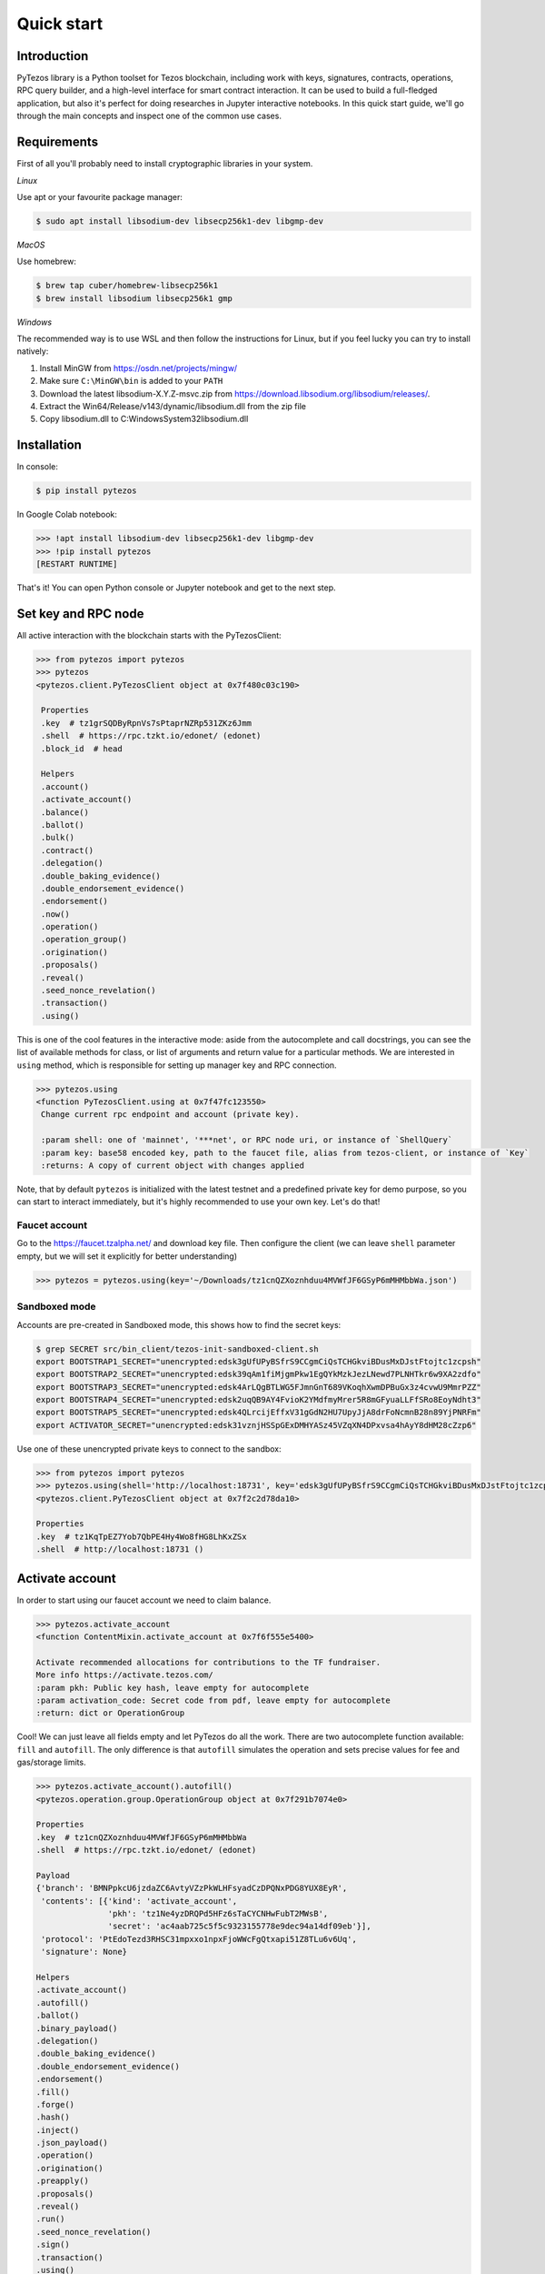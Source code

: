 Quick start
=============

Introduction
------------

PyTezos library is a Python toolset for Tezos blockchain, including work with keys, signatures, contracts, operations,
RPC query builder, and a high-level interface for smart contract interaction. It can be used to build a full-fledged
application, but also it's perfect for doing researches in Jupyter interactive notebooks.
In this quick start guide, we'll go through the main concepts and inspect one of the common use cases.

Requirements
------------

First of all you'll probably need to install cryptographic libraries in your system.

*Linux*

Use apt or your favourite package manager:

.. code-block::

   $ sudo apt install libsodium-dev libsecp256k1-dev libgmp-dev

*MacOS*

Use homebrew:

.. code-block::

   $ brew tap cuber/homebrew-libsecp256k1
   $ brew install libsodium libsecp256k1 gmp

*Windows*

The recommended way is to use WSL and then follow the instructions for Linux,
but if you feel lucky you can try to install natively:


#. Install MinGW from `https://osdn.net/projects/mingw/ <https://osdn.net/projects/mingw/>`_
#. Make sure ``C:\MinGW\bin`` is added to your ``PATH``
#. Download the latest libsodium-X.Y.Z-msvc.zip from `https://download.libsodium.org/libsodium/releases/ <https://download.libsodium.org/libsodium/releases/>`_.
#. Extract the Win64/Release/v143/dynamic/libsodium.dll from the zip file
#. Copy libsodium.dll to C:\Windows\System32\libsodium.dll

Installation
------------

In console:

.. code-block::

   $ pip install pytezos

In Google Colab notebook:

.. code-block:: python

   >>> !apt install libsodium-dev libsecp256k1-dev libgmp-dev
   >>> !pip install pytezos
   [RESTART RUNTIME]

That's it! You can open Python console or Jupyter notebook and get to the next step.

Set key and RPC node
--------------------

All active interaction with the blockchain starts with the PyTezosClient:

.. code-block:: python

   >>> from pytezos import pytezos
   >>> pytezos
   <pytezos.client.PyTezosClient object at 0x7f480c03c190>

    Properties
    .key  # tz1grSQDByRpnVs7sPtaprNZRp531ZKz6Jmm
    .shell  # https://rpc.tzkt.io/edonet/ (edonet)
    .block_id  # head

    Helpers
    .account()
    .activate_account()
    .balance()
    .ballot()
    .bulk()
    .contract()
    .delegation()
    .double_baking_evidence()
    .double_endorsement_evidence()
    .endorsement()
    .now()
    .operation()
    .operation_group()
    .origination()
    .proposals()
    .reveal()
    .seed_nonce_revelation()
    .transaction()
    .using()

This is one of the cool features in the interactive mode: aside from the autocomplete and call docstrings,
you can see the list of available methods for class, or list of arguments and return value for a particular methods.
We are interested in ``using`` method, which is responsible for setting up manager key and RPC connection.

.. code-block:: python

   >>> pytezos.using
   <function PyTezosClient.using at 0x7f47fc123550>
    Change current rpc endpoint and account (private key).

    :param shell: one of 'mainnet', '***net', or RPC node uri, or instance of `ShellQuery`
    :param key: base58 encoded key, path to the faucet file, alias from tezos-client, or instance of `Key`
    :returns: A copy of current object with changes applied

Note, that by default ``pytezos`` is initialized with the latest testnet and a predefined private key for demo purpose,
so you can start to interact immediately, but it's highly recommended to use your own key. Let's do that!

Faucet account
^^^^^^^^^^^^^^

Go to the `https://faucet.tzalpha.net/ <https://faucet.tzalpha.net/>`_ and download key file.
Then configure the client (we can leave ``shell`` parameter empty, but we will set it explicitly for better understanding)

.. code-block:: python

   >>> pytezos = pytezos.using(key='~/Downloads/tz1cnQZXoznhduu4MVWfJF6GSyP6mMHMbbWa.json')


Sandboxed mode
^^^^^^^^^^^^^^

Accounts are pre-created in Sandboxed mode, this shows how to find the secret keys:

.. code-block::

   $ grep SECRET src/bin_client/tezos-init-sandboxed-client.sh
   export BOOTSTRAP1_SECRET="unencrypted:edsk3gUfUPyBSfrS9CCgmCiQsTCHGkviBDusMxDJstFtojtc1zcpsh"
   export BOOTSTRAP2_SECRET="unencrypted:edsk39qAm1fiMjgmPkw1EgQYkMzkJezLNewd7PLNHTkr6w9XA2zdfo"
   export BOOTSTRAP3_SECRET="unencrypted:edsk4ArLQgBTLWG5FJmnGnT689VKoqhXwmDPBuGx3z4cvwU9MmrPZZ"
   export BOOTSTRAP4_SECRET="unencrypted:edsk2uqQB9AY4FvioK2YMdfmyMrer5R8mGFyuaLLFfSRo8EoyNdht3"
   export BOOTSTRAP5_SECRET="unencrypted:edsk4QLrcijEffxV31gGdN2HU7UpyJjA8drFoNcmnB28n89YjPNRFm"
   export ACTIVATOR_SECRET="unencrypted:edsk31vznjHSSpGExDMHYASz45VZqXN4DPxvsa4hAyY8dHM28cZzp6"

Use one of these unencrypted private keys to connect to the sandbox:

.. code-block::

   >>> from pytezos import pytezos
   >>> pytezos.using(shell='http://localhost:18731', key='edsk3gUfUPyBSfrS9CCgmCiQsTCHGkviBDusMxDJstFtojtc1zcpsh')
   <pytezos.client.PyTezosClient object at 0x7f2c2d78da10>

   Properties
   .key  # tz1KqTpEZ7Yob7QbPE4Hy4Wo8fHG8LhKxZSx
   .shell  # http://localhost:18731 ()

Activate account
----------------

In order to start using our faucet account we need to claim balance.

.. code-block:: python

   >>> pytezos.activate_account
   <function ContentMixin.activate_account at 0x7f6f555e5400>

   Activate recommended allocations for contributions to the TF fundraiser.
   More info https://activate.tezos.com/
   :param pkh: Public key hash, leave empty for autocomplete
   :param activation_code: Secret code from pdf, leave empty for autocomplete
   :return: dict or OperationGroup

Cool! We can just leave all fields empty and let PyTezos do all the work. There are two autocomplete function available:
``fill`` and ``autofill``. The only difference is that ``autofill`` simulates the operation and sets precise values for fee
and gas/storage limits.

.. code-block:: python

   >>> pytezos.activate_account().autofill()
   <pytezos.operation.group.OperationGroup object at 0x7f291b7074e0>

   Properties
   .key  # tz1cnQZXoznhduu4MVWfJF6GSyP6mMHMbbWa
   .shell  # https://rpc.tzkt.io/edonet/ (edonet)

   Payload
   {'branch': 'BMNPpkcU6jzdaZC6AvtyVZzPkWLHFsyadCzDPQNxPDG8YUX8EyR',
    'contents': [{'kind': 'activate_account',
                  'pkh': 'tz1Ne4yzDRQPd5HFz6sTaCYCNHwFubT2MWsB',
                  'secret': 'ac4aab725c5f5c9323155778e9dec94a14df09eb'}],
    'protocol': 'PtEdoTezd3RHSC31mpxxo1npxFjoWWcFgQtxapi51Z8TLu6v6Uq',
    'signature': None}

   Helpers
   .activate_account()
   .autofill()
   .ballot()
   .binary_payload()
   .delegation()
   .double_baking_evidence()
   .double_endorsement_evidence()
   .endorsement()
   .fill()
   .forge()
   .hash()
   .inject()
   .json_payload()
   .operation()
   .origination()
   .preapply()
   .proposals()
   .reveal()
   .run()
   .seed_nonce_revelation()
   .sign()
   .transaction()
   .using()

Have you noticed that operation helpers are still available? We can easily chain operations but we cannot for example
put ``activate_account`` and ``reveal`` together because they are from different validation passes.
Ok, let's sign and preapply operation to see what's going to happen:

.. code-block:: python

   >>> pytezos.activate_account().fill().sign().preapply()
   [{'contents': [{'kind': 'activate_account',
       'pkh': 'tz1Ne4yzDRQPd5HFz6sTaCYCNHwFubT2MWsB',
       'secret': 'ac4aab725c5f5c9323155778e9dec94a14df09eb',
       'metadata': {'balance_updates': [{'kind': 'contract',
          'contract': 'tz1Ne4yzDRQPd5HFz6sTaCYCNHwFubT2MWsB',
          'change': '10848740286'}]}}],
     'signature': 'sigUbev7tsZbMXXJ6QWE12ukaJ9F6fQ9Gzxku2iDTv7j4ipRgxhS4g9P9hV39Fb1xGir1PYXNQt1y6qydGbRUgjAXWmzVjA4'}]

Everything looks good! Ready to inject the operation.

.. code-block:: python

   >>> pytezos.activate_account().fill().sign().inject()
   {'chain_id': 'NetXSp4gfdanies',
    'hash': 'ooTAsux9JZVh1ud2euNrFBFDxUCxWYg3d1tWZSa7WLavVs1wMc9',
    'protocol': 'PtEdoTezd3RHSC31mpxxo1npxFjoWWcFgQtxapi51Z8TLu6v6Uq',
    'branch': 'BMNPpkcU6jzdaZC6AvtyVZzPkWLHFsyadCzDPQNxPDG8YUX8EyR',
    'contents': [{'kind': 'activate_account',
      'pkh': 'tz1Ne4yzDRQPd5HFz6sTaCYCNHwFubT2MWsB',
      'secret': 'ac4aab725c5f5c9323155778e9dec94a14df09eb'}],
    'signature': 'sigUbev7tsZbMXXJ6QWE12ukaJ9F6fQ9Gzxku2iDTv7j4ipRgxhS4g9P9hV39Fb1xGir1PYXNQt1y6qydGbRUgjAXWmzVjA4'}

We can search our operation in the node mempool to check what status it has:

.. code-block:: python

   >>> pytezos.shell.mempool.pending_operations['ooTAsux9JZVh1ud2euNrFBFDxUCxWYg3d1tWZSa7WLavVs1wMc9']
   {'status': 'applied',
    'hash': 'ooTAsux9JZVh1ud2euNrFBFDxUCxWYg3d1tWZSa7WLavVs1wMc9',
    'branch': 'BMNPpkcU6jzdaZC6AvtyVZzPkWLHFsyadCzDPQNxPDG8YUX8EyR',
    'contents': [{'kind': 'activate_account',
      'pkh': 'tz1Ne4yzDRQPd5HFz6sTaCYCNHwFubT2MWsB',
      'secret': 'ac4aab725c5f5c9323155778e9dec94a14df09eb'}],
    'signature': 'sigUbev7tsZbMXXJ6QWE12ukaJ9F6fQ9Gzxku2iDTv7j4ipRgxhS4g9P9hV39Fb1xGir1PYXNQt1y6qydGbRUgjAXWmzVjA4'}

   >>> pytezos.account()
   {'balance': '42119864414', 'counter': '286565'}

Yay! We have claimed our account balance.

Reveal public key
-----------------

.. code-block:: python

   >>> pytezos.reveal().autofill().sign().inject()
   {'chain_id': 'NetXSp4gfdanies',
    'hash': 'opMnhvsnccU9ZRZc6gaF1WgLNnBkJW7G7j4RX1eKWLkiWSSXf2S',
    'protocol': 'PtEdoTezd3RHSC31mpxxo1npxFjoWWcFgQtxapi51Z8TLu6v6Uq',
    'branch': 'BMbaFNPvFYAUaY74YXtweKuv6khEiwEyFfggCUDawNLv6yTc8LP',
    'contents': [{'kind': 'reveal',
      'source': 'tz1Ne4yzDRQPd5HFz6sTaCYCNHwFubT2MWsB',
      'fee': '380',
      'counter': '286566',
      'gas_limit': '1200',
      'storage_limit': '0',
      'public_key': 'edpkvRPjGLLi8fHKuoffMni4Nqrq6YVYd5zGUCvHD4aoKkU2ZtGR6M'}],
    'signature': 'sigY7LffHKu7pnXsWTkqodYY2weG527zDKZgxnF5E7uhEQRpXyHsfT4T5kH33HRBD2z7tVGVyagP2ahoSvVb8pjnoyAqJUpZ'}

We can also search for operation by hash if we know exact block level or that it was injected recently:

.. code-block:: python

   >>> pytezos.shell.blocks[-20:].find_operation('opMnhvsnccU9ZRZc6gaF1WgLNnBkJW7G7j4RX1eKWLkiWSSXf2S')
   {'protocol': 'PtEdoTezd3RHSC31mpxxo1npxFjoWWcFgQtxapi51Z8TLu6v6Uq',
    'chain_id': 'NetXSp4gfdanies',
    'hash': 'opMnhvsnccU9ZRZc6gaF1WgLNnBkJW7G7j4RX1eKWLkiWSSXf2S',
    'branch': 'BMbaFNPvFYAUaY74YXtweKuv6khEiwEyFfggCUDawNLv6yTc8LP',
    'contents': [{'kind': 'reveal',
      'source': 'tz1Ne4yzDRQPd5HFz6sTaCYCNHwFubT2MWsB',
      'fee': '380',
      'counter': '286566',
      'gas_limit': '1200',
      'storage_limit': '0',
      'public_key': 'edpkvRPjGLLi8fHKuoffMni4Nqrq6YVYd5zGUCvHD4aoKkU2ZtGR6M',
      'metadata': {'balance_updates': [{'kind': 'contract',
         'contract': 'tz1Ne4yzDRQPd5HFz6sTaCYCNHwFubT2MWsB',
         'change': '-380'},
        {'kind': 'freezer',
         'category': 'fees',
         'delegate': 'tz1VpvtSaSxKvykrqajFJTZqCXgoVJ5cKaM1',
         'cycle': 101,
         'change': '380'}],
       'operation_result': {'status': 'applied',
        'consumed_gas': '1000',
        'consumed_milligas': '1000000'}}}],
    'signature': 'sigY7LffHKu7pnXsWTkqodYY2weG527zDKZgxnF5E7uhEQRpXyHsfT4T5kH33HRBD2z7tVGVyagP2ahoSvVb8pjnoyAqJUpZ'}

Originate contract
------------------

Now we can do something interesting. Let's deploy a Michelson smart contract! First we need to load data, in this
tutorial we will get it from Michelson source file. There are plenty of available methods, but we'are interested in
``script`` which gives us payload for origination.

.. code-block:: python

   >>> from pytezos import ContractInterface
   >>> contract = ContractInterface.from_url('https://gitlab.com/tezos/tezos/-/raw/master/tests_python/contracts_008/mini_scenarios/ticket_wallet_fungible.tz')
   >>> contract.script
   <function ContractInterface.script at 0x7fc1768e2c10>
   Generate script for contract origination.

   :param initial_storage: Python object, leave None to generate default (attach shell/key for smart fill)
   :param mode: whether to use `readable` or `optimized` (or `legacy_optimized`) encoding for initial storage
   :return: {"code": $Micheline, "storage": $Micheline}

PyTezos can generate empty storage based on the type description, moreover it can do smart filling with the context provided (network, key).
Let's attach shell and key to the contract interface and see the default storage generated:

.. code-block:: python

    >>> ci = ci.using(key='edsk4CsgT5yQSxXGvU1uXMNNcoMLXGSQ99GRh72j6sQyNKgSnkmzTT')
    ... ci.storage.dummy()
    {'manager': 'tz1Ne4yzDRQPd5HFz6sTaCYCNHwFubT2MWsB', 'tickets': {}}

Perfect! Now we are ready to deploy the contract:

.. code-block:: python

   >>> pytezos.origination(script=ci.script()).autofill().sign().inject(_async=False)
   Wait 22 seconds until block BLTpvkYfrBkpJYed91XXEQHatQ3RMqSmvRLUEyG5kCQyQNvQiW5 is finalized
   {'protocol': 'PtEdo2ZkT9oKpimTah6x2embF25oss54njMuPzkJTEi5RqfdZFA',
     'chain_id': 'NetXSgo1ZT2DRUG',
     'hash': 'ooKx4wBV4DerrXnAEMRfZrwTyBZQQgBMGGD3xbyXeffWn88QC1f',
     'branch': 'BM8tcfVyd1g8yqqfE8UpasXZWFLS3Xr3cRyYaoKTTfhU9PUr1YR',
     'contents': [{'kind': 'origination',
       'source': 'tz1Ne4yzDRQPd5HFz6sTaCYCNHwFubT2MWsB',
       'fee': '1388',
       'counter': '286567',
       'gas_limit': '4377',
       'storage_limit': '993',
       'balance': '0',
       'script': {'code': [...],
        'storage': {'prim': 'Pair',
         'args': [{'string': 'tz1Ne4yzDRQPd5HFz6sTaCYCNHwFubT2MWsB'}, []]}},
       'metadata': {'balance_updates': [{'kind': 'contract',
          'contract': 'tz1Ne4yzDRQPd5HFz6sTaCYCNHwFubT2MWsB',
          'change': '-1388'},
         {'kind': 'freezer',
          'category': 'fees',
          'delegate': 'tz1aXQtpS22TKdqxsvFXo9pi5KDbQeyryzLH',
          'cycle': 101,
          'change': '1388'}],
        'operation_result': {'status': 'applied',
         'big_map_diff': [{'action': 'alloc',
           'big_map': '8458',
           'key_type': {'prim': 'address'},
           'value_type': {'prim': 'ticket', 'args': [{'prim': 'unit'}]}}],
         'balance_updates': [{'kind': 'contract',
           'contract': 'tz1Ne4yzDRQPd5HFz6sTaCYCNHwFubT2MWsB',
           'change': '-184000'},
          {'kind': 'contract',
           'contract': 'tz1Ne4yzDRQPd5HFz6sTaCYCNHwFubT2MWsB',
           'change': '-64250'}],
         'originated_contracts': ['KT1CPe5vfXDzozzVXwGUESfisWgjin7MauLz'],
         'consumed_gas': '4177',
         'consumed_milligas': '4176862',
         'storage_size': '736',
         'paid_storage_size_diff': '736',
         'lazy_storage_diff': [{'kind': 'big_map',
           'id': '8458',
           'diff': {'action': 'alloc',
            'updates': [],
            'key_type': {'prim': 'address'},
            'value_type': {'prim': 'ticket', 'args': [{'prim': 'unit'}]}}}]}}}],
     'signature': 'sigUZzbKEGvHrDLaLV68pRYjbKDUPJXzWLrApDvkSUQw28DTkNMSkAejxJTfcy6DZG7EayHaEzNnihUVYsb57GYggchzbrqe'}

Note that we used asynchronous injection this time, PyTezos does all the polling job for you and freezes the execution until operations is included into a block.
Previously we were searching operation using an integer ofsset (N levels ago), here's another example how to search an operation using branch:

.. code-block:: python

    >>> from pytezos.operation.result import OperationResult
    ... opg = pytezos.shell.blocks['BM8tcfVyd1g8yqqfE8UpasXZWFLS3Xr3cRyYaoKTTfhU9PUr1YR':] \
    ...     .find_operation('ooKx4wBV4DerrXnAEMRfZrwTyBZQQgBMGGD3xbyXeffWn88QC1f')
    ... res = OperationResult.from_operation_group(opg)
    ... res[0].originated_contracts[0]
    'KT1GmhxDtFRdcFdC8G8Wo2B8wXaP76eRYgDc'


Bulk injecting
----------------

The example we chose is actually a ticket wallet that can only send or receive existing tickets, so we need another contract capable of minting new ones.
Simultaneously, we will explore how to batch several operations in a single group.

.. code-block:: python

    >>> wallet = ContractInterface \
    ...     .from_url('https://gitlab.com/tezos/tezos/-/raw/master/tests_python/contracts_008/mini_scenarios/ticket_wallet_fungible.tz') \
    ...     .using(key='edsk4CsgT5yQSxXGvU1uXMNNcoMLXGSQ99GRh72j6sQyNKgSnkmzTT')
    ...
    ... builder = ContractInterface \
    ...     .from_url('https://gitlab.com/tezos/tezos/-/raw/master/tests_python/contracts_008/mini_scenarios/ticket_builder_fungible.tz') \
    ...     .using(key='edsk4CsgT5yQSxXGvU1uXMNNcoMLXGSQ99GRh72j6sQyNKgSnkmzTT')
    ...
    ... opg = pytezos.bulk(
    ...     wallet.originate(),
    ...     builder.originate()
    ... ).autofill().sign().inject(_async=False)
    ...
    ... [res.originated_contracts[0] for res in OperationResult.from_operation_group(opg)]
    ['KT1H4x2tanAMtKW94HrCbpA9nRssfXX7LRj8', 'KT1ENowZcfjAwYPSresbMBHnLMUhhuACWL7X']



Call an entrypoint
-------------------

We have our contracts deployed and ready to be invoked, let's see the list of entrypoints available and their signatures:

.. code-block:: python

   >>> builder = pytezos.contract('KT1ENowZcfjAwYPSresbMBHnLMUhhuACWL7X')
   ... builder.parameter
    <pytezos.contract.entrypoint.ContractEntrypoint object at 0x7f2a900c2b80>

    Properties
    .key  # tz1Ne4yzDRQPd5HFz6sTaCYCNHwFubT2MWsB
    .shell  # https://rpc.tzkt.io/edo2net/ (edo2net)
    .address  # KT1ENowZcfjAwYPSresbMBHnLMUhhuACWL7X
    .block_id  # head
    .entrypoint  # default

    Builtin
    (*args, **kwargs)  # build transaction parameters (see typedef)

    Typedef
    $default:
        { "burn": ticket (unit) } ||
        { "mint": $mint }

    $mint:
        {
          "destination": contract ($destination_param),
          "amount": nat
        }

    $destination_param:
        ticket unit

    $ticket:
        /* no literal form, tickets can only be created by another contract */

    $contract:
        str  /* Base58 encoded `KT` address with optional entrypoint */ ||
        None  /* when you need to avoid type checking */ ||
        Undefined  /* `from pytezos import Undefined` for resolving None ambiguity  */

    $nat:
        int  /* Natural number */


    Helpers
    .decode()
    .encode()

And for the wallet:

.. code-block:: python

    >>> wallet = pytezos.contract('KT1H4x2tanAMtKW94HrCbpA9nRssfXX7LRj8')
    >>> wallet.parameter
    <pytezos.contract.entrypoint.ContractEntrypoint object at 0x7f2a82eaabb0>

    Properties
    .key  # tz1Ne4yzDRQPd5HFz6sTaCYCNHwFubT2MWsB
    .shell  # https://rpc.tzkt.io/edo2net/ (edo2net)
    .address  # KT1H4x2tanAMtKW94HrCbpA9nRssfXX7LRj8
    .block_id  # head
    .entrypoint  # default

    Builtin
    (*args, **kwargs)  # build transaction parameters (see typedef)

    Typedef
    $default:
        { "receive": ticket (unit) } ||
        { "send": $send }

    $send:
        {
          "destination": contract ($destination_param),
          "amount": nat,
          "ticketer": address
        }

    $destination_param:
        ticket unit

    $ticket:
        /* no literal form, tickets can only be created by another contract */

    $contract:
        str  /* Base58 encoded `KT` address with optional entrypoint */ ||
        None  /* when you need to avoid type checking */ ||
        Undefined  /* `from pytezos import Undefined` for resolving None ambiguity  */

    $nat:
        int  /* Natural number */

    $address:
        str  /* Base58 encoded `tz` or `KT` address */


    Helpers
    .decode()
    .encode()

Seems that we can mint a ticket using our builder and specify our wallet as a destination.
Let's also use bulk API again to demonstrate how to batch contract calls:

.. code-block:: python

    >>> opg = pytezos.bulk(
    ...    builder.mint(destination=f'{wallet.address}%receive', amount=42),
    ...    builder.mint(destination=f'{wallet.address}%receive', amount=123)
    ... ).autofill().sign().inject(_async=False)
    Wait 9 seconds until block BLQGB2tXQkUCZaU4dbG8vJEynkSsidL8YWcKQfnj9WZoJL69fb3 is finalized
    >>> wallet.storage['tickets']['KT1ENowZcfjAwYPSresbMBHnLMUhhuACWL7X']()
    ('KT1ENowZcfjAwYPSresbMBHnLMUhhuACWL7X', Unit, 165)

Success!

Access storage
--------------

We have slightly touched storage access in the previous section, now let's play with `KT1REEb5VxWRjcHm5GzDMwErMmNFftsE5Gpf <https://better-call.dev/mainnet/KT1REEb5VxWRjcHm5GzDMwErMmNFftsE5Gpf/operations>`_
as it has BigMap entries, named entrypoints, and a non-trivial data scheme.

.. code-block:: python

   >>> usds = pytezos.using('mainnet').contract('KT1REEb5VxWRjcHm5GzDMwErMmNFftsE5Gpf')
   >>> usds
    <pytezos.jupyter.ContractInterface object at 0x7fc17689f2b0>

    Properties
    .key  # tz1Ne4yzDRQPd5HFz6sTaCYCNHwFubT2MWsB
    .shell  # https://mainnet-tezos.giganode.io/ (mainnet)
    .address  # KT1REEb5VxWRjcHm5GzDMwErMmNFftsE5Gpf
    .block_id  # head
    .storage  # access storage data at block `block_id`
    .parameter  # root entrypoint

    Entrypoints
    .accept_ownership()
    .burn()
    .call_FA2()
    .balance_of()
    .transfer()
    .update_operators()
    .change_master_minter()
    .change_pauser()
    .configure_minter()
    .mint()
    .pause()
    .permit()
    .remove_minter()
    .set_expiry()
    .set_transferlist()
    .transfer_ownership()
    .unpause()
    .default()

    Helpers
    .big_map_get()
    .create_from()
    .from_context()
    .from_file()
    .from_micheline()
    .from_michelson()
    .operation_result()
    .originate()
    .program()
    .script()
    .to_file()
    .to_micheline()
    .to_michelson()
    .using()

You can access contract storage at any block level, just pass block id into the ``using`` method:

.. code-block:: python

   >>> usds.using(block_id='head~10').storage()
    {'default_expiry': 300000,
     'ledger': -1,
     'metadata': -2,
     'minting_allowances': {'tz1PNsHbJRejCnnYzbsQ1CR8wUdEQqVjWen1': 999989000000,
      'tz1i2tE6hic2ASe9Kvy85ar5hGSSc58bYejT': 999985800000},
     'operators': -3,
     'paused': False,
     'permit_counter': 0,
     'permits': -4,
     'roles': {'master_minter': 'tz1i2tE6hic2ASe9Kvy85ar5hGSSc58bYejT',
      'owner': 'tz1i2tE6hic2ASe9Kvy85ar5hGSSc58bYejT',
      'pauser': 'tz1i2tE6hic2ASe9Kvy85ar5hGSSc58bYejT',
      'pending_owner': None},
     'total_supply': 20200000,
     'transferlist_contract': None}

Under the hood PyTezos has parsed the storage type, collapsed all nested structures, converted annotations into keys,
and in the result we get a simple Python object which is much easier to manipulate.
You can also access child elements by name or index (depending on the underlying Michelson type).
In order to see type definition, just remove the trailing brackets:

.. code-block:: python

   >>> usds.storage['ledger']
    <pytezos.contract.data.ContractData object at 0x7f21aaeaca30>

    Properties
    .key  # tz1Ne4yzDRQPd5HFz6sTaCYCNHwFubT2MWsB
    .shell  # https://mainnet-tezos.giganode.io/ (mainnet)
    .address  # KT1REEb5VxWRjcHm5GzDMwErMmNFftsE5Gpf
    .block_id  # head
    .path  # /ledger

    Builtin
    ()  # get as Python object
    [key]  # access child elements by name or index

    Typedef
    $ledger:
        { address: nat, … } || int /* Big_map ID */

    $address:
        str  /* Base58 encoded `tz` or `KT` address */

    $nat:
        int  /* Natural number */


    Helpers
    .decode()
    .dummy()
    .encode()
    .to_micheline()
    .to_michelson()



BigMap lookup
-------------

The approach described in the previous section also works for lazy storage, here's how you can access Big_map values:

.. code-block:: python

   >>> usds.storage['ledger']['tz1PNsHbJRejCnnYzbsQ1CR8wUdEQqVjWen1']()
   11000000

Pretty cool, hah?

View method
-------------

In the previous example we queried a token balance for a particular owner.
We can do the same using special entrypoint ``balance_of``. Let's give a look at the interface:

.. code-block:: python

   >>> usds.balance_of
    <pytezos.contract.entrypoint.ContractEntrypoint object at 0x7f4789170dc0>

    Properties
    .key  # tz1Ne4yzDRQPd5HFz6sTaCYCNHwFubT2MWsB
    .shell  # https://mainnet-tezos.giganode.io/ (mainnet)
    .address  # KT1REEb5VxWRjcHm5GzDMwErMmNFftsE5Gpf
    .block_id  # head
    .entrypoint  # balance_of

    Builtin
    (*args, **kwargs)  # build transaction parameters (see typedef)

    Typedef
    $balance_of:
        {
          "requests": [ $requests_item, … ],
          "callback": contract ($callback_param)
        }

    $callback_param:
        list (pair (pair %request (address %owner) (nat %token_id)) (nat %balance))

    $requests_item:
        {
          "owner": address,
          "token_id": nat
        }

    $address:
        str  /* Base58 encoded `tz` or `KT` address */

    $nat:
        int  /* Natural number */


    Helpers
    .decode()
    .encode()

Apparently, we need to pass a list of requests, where each item contains owner address and token ID.
In addition to that a callback address is expected which should accept the response (currently there are no on-chain views in Tezos, this async pattern is a workaround for them).
PyTezos allows you to keep that address empty and get the view result:

.. code-block:: python

   >>> usds.balance_of(requests=[
   ...   {'owner': 'tz1PNsHbJRejCnnYzbsQ1CR8wUdEQqVjWen1', 'token_id': 0},
   ...   {'owner': 'tz1i2tE6hic2ASe9Kvy85ar5hGSSc58bYejT', 'token_id': 0},
   ...   {'owner': 'tz2QegZQXyz8b74iTdaqKsGRF7YQb88Wu9CS', 'token_id': 0}
   ...], callback=None).view()
   [{'owner': 'tz1PNsHbJRejCnnYzbsQ1CR8wUdEQqVjWen1',
     'token_id': 0,
     'nat_2': 11000000},
    {'owner': 'tz1i2tE6hic2ASe9Kvy85ar5hGSSc58bYejT',
     'token_id': 0,
     'nat_2': 8200000},
    {'owner': 'tz2QegZQXyz8b74iTdaqKsGRF7YQb88Wu9CS', 'token_id': 0, 'nat_2': 0}]


